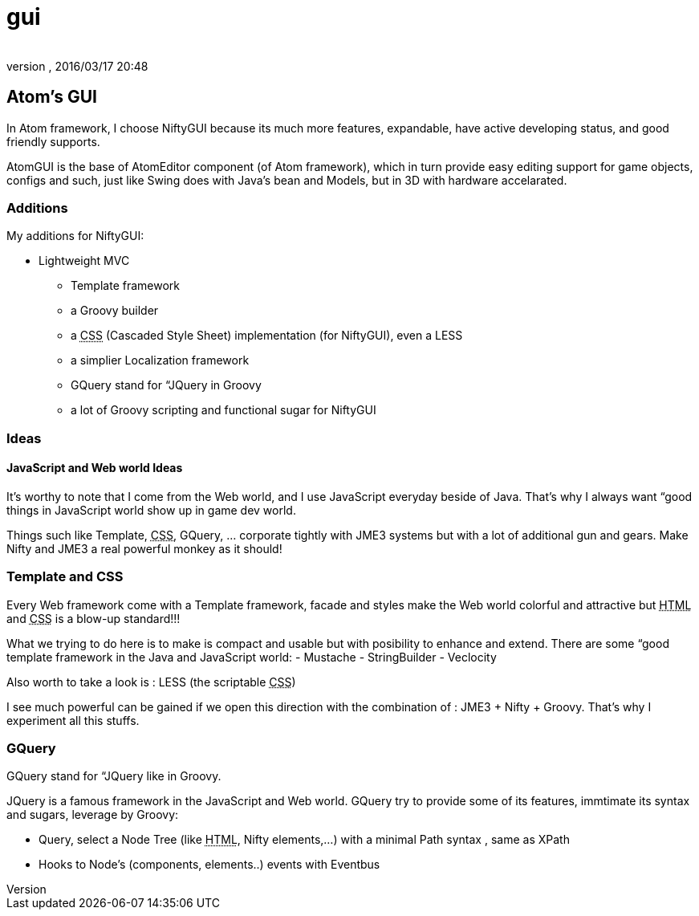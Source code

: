 = gui
:author: 
:revnumber: 
:revdate: 2016/03/17 20:48
:relfileprefix: ../../../
:imagesdir: ../../..
ifdef::env-github,env-browser[:outfilesuffix: .adoc]



== Atom's GUI

In Atom framework, I choose NiftyGUI because its much more features, expandable, have active developing status, and good friendly supports. 

AtomGUI is the base of AtomEditor component (of Atom framework), which in turn provide easy editing support for game objects, configs and such, just like Swing does with Java's bean and Models, but in 3D with hardware accelarated.


=== Additions

My additions for NiftyGUI:

*  Lightweight MVC
**  Template framework
**  a Groovy builder
**  a +++<abbr title="Cascading Style Sheets">CSS</abbr>+++ (Cascaded Style Sheet) implementation (for NiftyGUI), even a LESS
**  a simplier Localization framework
**  GQuery stand for “JQuery in Groovy
**  a lot of Groovy  scripting and functional sugar for NiftyGUI


=== Ideas


==== JavaScript and Web world Ideas

It's worthy to note that I come from the Web world, and I use JavaScript everyday beside of Java. That's why I always want “good things in JavaScript world show up in game dev world.

Things such like Template, +++<abbr title="Cascading Style Sheets">CSS</abbr>+++, GQuery, … corporate tightly with JME3 systems but with a lot of additional gun and gears. Make Nifty and JME3 a real powerful monkey as it should!


=== Template and CSS

Every Web framework come with a Template framework, facade and styles make the Web world colorful and attractive but +++<abbr title="HyperText Markup Language">HTML</abbr>+++ and +++<abbr title="Cascading Style Sheets">CSS</abbr>+++ is a blow-up standard!!! 

What we trying to do here is to make is compact and usable but with posibility to enhance and extend.
There are some “good template framework in the Java and JavaScript world:
- Mustache
- StringBuilder
- Veclocity

Also worth to take a look is : LESS (the scriptable +++<abbr title="Cascading Style Sheets">CSS</abbr>+++)

I see much powerful can be gained if we open this direction with the combination of : JME3 + Nifty + Groovy. That's why I experiment all this stuffs.


=== GQuery

GQuery stand for “JQuery like in Groovy. 

JQuery is a famous framework in the JavaScript and Web world. GQuery try to provide some of its features, immtimate its syntax and sugars, leverage by Groovy:

*  Query, select a Node Tree (like +++<abbr title="HyperText Markup Language">HTML</abbr>+++, Nifty elements,…) with a minimal Path syntax , same as XPath
*  Hooks to Node's (components, elements..) events with Eventbus
